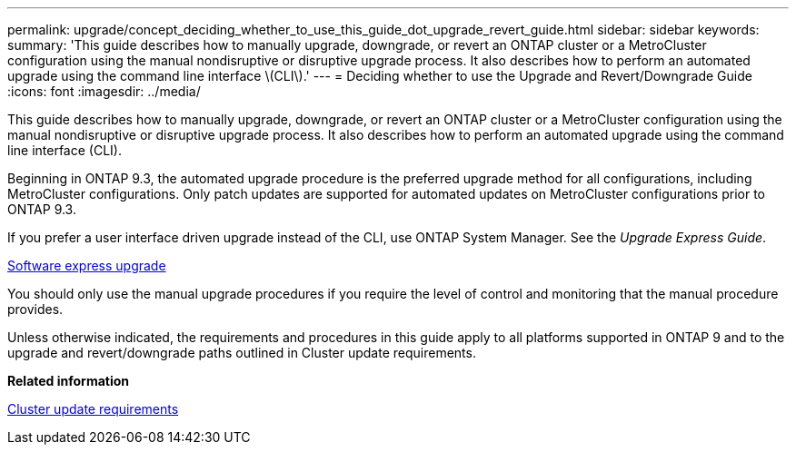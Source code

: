 ---
permalink: upgrade/concept_deciding_whether_to_use_this_guide_dot_upgrade_revert_guide.html
sidebar: sidebar
keywords: 
summary: 'This guide describes how to manually upgrade, downgrade, or revert an ONTAP cluster or a MetroCluster configuration using the manual nondisruptive or disruptive upgrade process. It also describes how to perform an automated upgrade using the command line interface \(CLI\).'
---
= Deciding whether to use the Upgrade and Revert/Downgrade Guide
:icons: font
:imagesdir: ../media/

[.lead]
This guide describes how to manually upgrade, downgrade, or revert an ONTAP cluster or a MetroCluster configuration using the manual nondisruptive or disruptive upgrade process. It also describes how to perform an automated upgrade using the command line interface (CLI).

Beginning in ONTAP 9.3, the automated upgrade procedure is the preferred upgrade method for all configurations, including MetroCluster configurations. Only patch updates are supported for automated updates on MetroCluster configurations prior to ONTAP 9.3.

If you prefer a user interface driven upgrade instead of the CLI, use ONTAP System Manager. See the _Upgrade Express Guide_.

https://docs.netapp.com/ontap-9/topic/com.netapp.doc.exp-dot-upgrade/home.html[Software express upgrade]

You should only use the manual upgrade procedures if you require the level of control and monitoring that the manual procedure provides.

Unless otherwise indicated, the requirements and procedures in this guide apply to all platforms supported in ONTAP 9 and to the upgrade and revert/downgrade paths outlined in Cluster update requirements.

*Related information*

xref:concept_cluster_update_requirements.adoc[Cluster update requirements]
